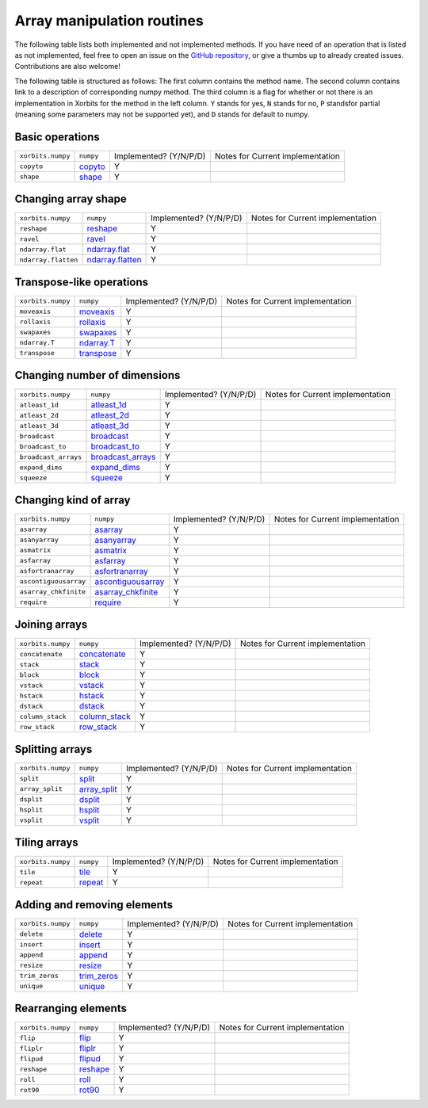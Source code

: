 Array manipulation routines
***************************

The following table lists both implemented and not implemented methods. If you have need
of an operation that is listed as not implemented, feel free to open an issue on the
`GitHub repository`_, or give a thumbs up to already created issues. Contributions are
also welcome!

The following table is structured as follows: The first column contains the method name.
The second column contains link to a description of corresponding numpy method.
The third column is a flag for whether or not there is an implementation in Xorbits
for the method in the left column. ``Y`` stands for yes, ``N`` stands for no, ``P`` standsfor partial 
(meaning some parameters may not be supported yet), and ``D`` stands for default to numpy.

Basic operations
================

+-------------------+-----------+------------------------+----------------------------------+
| ``xorbits.numpy`` | ``numpy`` | Implemented? (Y/N/P/D) | Notes for Current implementation |
+-------------------+-----------+------------------------+----------------------------------+
| ``copyto``        | `copyto`_ | Y                      |                                  |
+-------------------+-----------+------------------------+----------------------------------+
| ``shape``         | `shape`_  | Y                      |                                  |
+-------------------+-----------+------------------------+----------------------------------+

Changing array shape
====================

+---------------------+--------------------+------------------------+----------------------------------+
| ``xorbits.numpy``   | ``numpy``          | Implemented? (Y/N/P/D) | Notes for Current implementation |
+---------------------+--------------------+------------------------+----------------------------------+
| ``reshape``         | `reshape`_         | Y                      |                                  |
+---------------------+--------------------+------------------------+----------------------------------+
| ``ravel``           | `ravel`_           | Y                      |                                  |
+---------------------+--------------------+------------------------+----------------------------------+
| ``ndarray.flat``    | `ndarray.flat`_    | Y                      |                                  |
+---------------------+--------------------+------------------------+----------------------------------+
| ``ndarray.flatten`` | `ndarray.flatten`_ | Y                      |                                  |
+---------------------+--------------------+------------------------+----------------------------------+

Transpose-like operations
=========================

+-------------------+--------------+------------------------+----------------------------------+
| ``xorbits.numpy`` | ``numpy``    | Implemented? (Y/N/P/D) | Notes for Current implementation |
+-------------------+--------------+------------------------+----------------------------------+
| ``moveaxis``      | `moveaxis`_  | Y                      |                                  |
+-------------------+--------------+------------------------+----------------------------------+
| ``rollaxis``      | `rollaxis`_  | Y                      |                                  |
+-------------------+--------------+------------------------+----------------------------------+
| ``swapaxes``      | `swapaxes`_  | Y                      |                                  |
+-------------------+--------------+------------------------+----------------------------------+
| ``ndarray.T``     | `ndarray.T`_ | Y                      |                                  |
+-------------------+--------------+------------------------+----------------------------------+
| ``transpose``     | `transpose`_ | Y                      |                                  |
+-------------------+--------------+------------------------+----------------------------------+

Changing number of dimensions
=============================

+----------------------+---------------------+------------------------+----------------------------------+
| ``xorbits.numpy``    | ``numpy``           | Implemented? (Y/N/P/D) | Notes for Current implementation |
+----------------------+---------------------+------------------------+----------------------------------+
| ``atleast_1d``       | `atleast_1d`_       | Y                      |                                  |
+----------------------+---------------------+------------------------+----------------------------------+
| ``atleast_2d``       | `atleast_2d`_       | Y                      |                                  |
+----------------------+---------------------+------------------------+----------------------------------+
| ``atleast_3d``       | `atleast_3d`_       | Y                      |                                  |
+----------------------+---------------------+------------------------+----------------------------------+
| ``broadcast``        | `broadcast`_        | Y                      |                                  |
+----------------------+---------------------+------------------------+----------------------------------+
| ``broadcast_to``     | `broadcast_to`_     | Y                      |                                  |
+----------------------+---------------------+------------------------+----------------------------------+
| ``broadcast_arrays`` | `broadcast_arrays`_ | Y                      |                                  |
+----------------------+---------------------+------------------------+----------------------------------+
| ``expand_dims``      | `expand_dims`_      | Y                      |                                  |
+----------------------+---------------------+------------------------+----------------------------------+
| ``squeeze``          | `squeeze`_          | Y                      |                                  |
+----------------------+---------------------+------------------------+----------------------------------+

Changing kind of array
======================

+-----------------------+----------------------+------------------------+----------------------------------+
| ``xorbits.numpy``     | ``numpy``            | Implemented? (Y/N/P/D) | Notes for Current implementation |
+-----------------------+----------------------+------------------------+----------------------------------+
| ``asarray``           | `asarray`_           | Y                      |                                  |
+-----------------------+----------------------+------------------------+----------------------------------+
| ``asanyarray``        | `asanyarray`_        | Y                      |                                  |
+-----------------------+----------------------+------------------------+----------------------------------+
| ``asmatrix``          | `asmatrix`_          | Y                      |                                  |
+-----------------------+----------------------+------------------------+----------------------------------+
| ``asfarray``          | `asfarray`_          | Y                      |                                  |
+-----------------------+----------------------+------------------------+----------------------------------+
| ``asfortranarray``    | `asfortranarray`_    | Y                      |                                  |
+-----------------------+----------------------+------------------------+----------------------------------+
| ``ascontiguousarray`` | `ascontiguousarray`_ | Y                      |                                  |
+-----------------------+----------------------+------------------------+----------------------------------+
| ``asarray_chkfinite`` | `asarray_chkfinite`_ | Y                      |                                  |
+-----------------------+----------------------+------------------------+----------------------------------+
| ``require``           | `require`_           | Y                      |                                  |
+-----------------------+----------------------+------------------------+----------------------------------+

Joining arrays
==============

+-------------------+-----------------+------------------------+----------------------------------+
| ``xorbits.numpy`` | ``numpy``       | Implemented? (Y/N/P/D) | Notes for Current implementation |
+-------------------+-----------------+------------------------+----------------------------------+
| ``concatenate``   | `concatenate`_  | Y                      |                                  |
+-------------------+-----------------+------------------------+----------------------------------+
| ``stack``         | `stack`_        | Y                      |                                  |
+-------------------+-----------------+------------------------+----------------------------------+
| ``block``         | `block`_        | Y                      |                                  |
+-------------------+-----------------+------------------------+----------------------------------+
| ``vstack``        | `vstack`_       | Y                      |                                  |
+-------------------+-----------------+------------------------+----------------------------------+
| ``hstack``        | `hstack`_       | Y                      |                                  |
+-------------------+-----------------+------------------------+----------------------------------+
| ``dstack``        | `dstack`_       | Y                      |                                  |
+-------------------+-----------------+------------------------+----------------------------------+
| ``column_stack``  | `column_stack`_ | Y                      |                                  |
+-------------------+-----------------+------------------------+----------------------------------+
| ``row_stack``     | `row_stack`_    | Y                      |                                  |
+-------------------+-----------------+------------------------+----------------------------------+

Splitting arrays
================

+-------------------+----------------+------------------------+----------------------------------+
| ``xorbits.numpy`` | ``numpy``      | Implemented? (Y/N/P/D) | Notes for Current implementation |
+-------------------+----------------+------------------------+----------------------------------+
| ``split``         | `split`_       | Y                      |                                  |
+-------------------+----------------+------------------------+----------------------------------+
| ``array_split``   | `array_split`_ | Y                      |                                  |
+-------------------+----------------+------------------------+----------------------------------+
| ``dsplit``        | `dsplit`_      | Y                      |                                  |
+-------------------+----------------+------------------------+----------------------------------+
| ``hsplit``        | `hsplit`_      | Y                      |                                  |
+-------------------+----------------+------------------------+----------------------------------+
| ``vsplit``        | `vsplit`_      | Y                      |                                  |
+-------------------+----------------+------------------------+----------------------------------+

Tiling arrays
=============

+-------------------+-----------+------------------------+----------------------------------+
| ``xorbits.numpy`` | ``numpy`` | Implemented? (Y/N/P/D) | Notes for Current implementation |
+-------------------+-----------+------------------------+----------------------------------+
| ``tile``          | `tile`_   | Y                      |                                  |
+-------------------+-----------+------------------------+----------------------------------+
| ``repeat``        | `repeat`_ | Y                      |                                  |
+-------------------+-----------+------------------------+----------------------------------+

Adding and removing elements
============================

+-------------------+---------------+------------------------+----------------------------------+
| ``xorbits.numpy`` | ``numpy``     | Implemented? (Y/N/P/D) | Notes for Current implementation |
+-------------------+---------------+------------------------+----------------------------------+
| ``delete``        | `delete`_     | Y                      |                                  |
+-------------------+---------------+------------------------+----------------------------------+
| ``insert``        | `insert`_     | Y                      |                                  |
+-------------------+---------------+------------------------+----------------------------------+
| ``append``        | `append`_     | Y                      |                                  |
+-------------------+---------------+------------------------+----------------------------------+
| ``resize``        | `resize`_     | Y                      |                                  |
+-------------------+---------------+------------------------+----------------------------------+
| ``trim_zeros``    | `trim_zeros`_ | Y                      |                                  |
+-------------------+---------------+------------------------+----------------------------------+
| ``unique``        | `unique`_     | Y                      |                                  |
+-------------------+---------------+------------------------+----------------------------------+

Rearranging elements
====================

+-------------------+------------+------------------------+----------------------------------+
| ``xorbits.numpy`` | ``numpy``  | Implemented? (Y/N/P/D) | Notes for Current implementation |
+-------------------+------------+------------------------+----------------------------------+
| ``flip``          | `flip`_    | Y                      |                                  |
+-------------------+------------+------------------------+----------------------------------+
| ``fliplr``        | `fliplr`_  | Y                      |                                  |
+-------------------+------------+------------------------+----------------------------------+
| ``flipud``        | `flipud`_  | Y                      |                                  |
+-------------------+------------+------------------------+----------------------------------+
| ``reshape``       | `reshape`_ | Y                      |                                  |
+-------------------+------------+------------------------+----------------------------------+
| ``roll``          | `roll`_    | Y                      |                                  |
+-------------------+------------+------------------------+----------------------------------+
| ``rot90``         | `rot90`_   | Y                      |                                  |
+-------------------+------------+------------------------+----------------------------------+

.. _`GitHub repository`: https://github.com/xorbitsai/xorbits/issues
.. _`copyto`: https://numpy.org/doc/stable/reference/generated/numpy.copyto.html
.. _`shape`: https://numpy.org/doc/stable/reference/generated/numpy.shape.html
.. _`reshape`: https://numpy.org/doc/stable/reference/generated/numpy.reshape.html
.. _`ravel`: https://numpy.org/doc/stable/reference/generated/numpy.ravel.html
.. _`ndarray.flat`: https://numpy.org/doc/stable/reference/generated/numpy.ndarray.flat.html
.. _`ndarray.flatten`: https://numpy.org/doc/stable/reference/generated/numpy.ndarray.flatten.html
.. _`moveaxis`: https://numpy.org/doc/stable/reference/generated/numpy.moveaxis.html
.. _`rollaxis`: https://numpy.org/doc/stable/reference/generated/numpy.rollaxis.html
.. _`swapaxes`: https://numpy.org/doc/stable/reference/generated/numpy.swapaxes.html
.. _`ndarray.T`: https://numpy.org/doc/stable/reference/generated/numpy.ndarray.T.html
.. _`transpose`: https://numpy.org/doc/stable/reference/generated/numpy.transpose.html
.. _`atleast_1d`: https://numpy.org/doc/stable/reference/generated/numpy.atleast_1d.html
.. _`atleast_2d`: https://numpy.org/doc/stable/reference/generated/numpy.atleast_2d.html
.. _`atleast_3d`: https://numpy.org/doc/stable/reference/generated/numpy.atleast_3d.html
.. _`broadcast`: https://numpy.org/doc/stable/reference/generated/numpy.broadcast.html
.. _`broadcast_to`: https://numpy.org/doc/stable/reference/generated/numpy.broadcast_to.html
.. _`broadcast_arrays`: https://numpy.org/doc/stable/reference/generated/numpy.broadcast_arrays.html
.. _`expand_dims`: https://numpy.org/doc/stable/reference/generated/numpy.expand_dims.html
.. _`squeeze`: https://numpy.org/doc/stable/reference/generated/numpy.squeeze.html
.. _`asarray`: https://numpy.org/doc/stable/reference/generated/numpy.asarray.html
.. _`asanyarray`: https://numpy.org/doc/stable/reference/generated/numpy.asanyarray.html
.. _`asmatrix`: https://numpy.org/doc/stable/reference/generated/numpy.asmatrix.html
.. _`asfarray`: https://numpy.org/doc/stable/reference/generated/numpy.asfarray.html
.. _`asfortranarray`: https://numpy.org/doc/stable/reference/generated/numpy.asfortranarray.html
.. _`ascontiguousarray`: https://numpy.org/doc/stable/reference/generated/numpy.ascontiguousarray.html
.. _`asarray_chkfinite`: https://numpy.org/doc/stable/reference/generated/numpy.asarray_chkfinite.html
.. _`require`: https://numpy.org/doc/stable/reference/generated/numpy.require.html
.. _`concatenate`: https://numpy.org/doc/stable/reference/generated/numpy.concatenate.html
.. _`stack`: https://numpy.org/doc/stable/reference/generated/numpy.stack.html
.. _`block`: https://numpy.org/doc/stable/reference/generated/numpy.block.html
.. _`vstack`: https://numpy.org/doc/stable/reference/generated/numpy.vstack.html
.. _`hstack`: https://numpy.org/doc/stable/reference/generated/numpy.hstack.html
.. _`dstack`: https://numpy.org/doc/stable/reference/generated/numpy.dstack.html
.. _`column_stack`: https://numpy.org/doc/stable/reference/generated/numpy.column_stack.html
.. _`row_stack`: https://numpy.org/doc/stable/reference/generated/numpy.row_stack.html
.. _`split`: https://numpy.org/doc/stable/reference/generated/numpy.split.html
.. _`array_split`: https://numpy.org/doc/stable/reference/generated/numpy.array_split.html
.. _`dsplit`: https://numpy.org/doc/stable/reference/generated/numpy.dsplit.html
.. _`hsplit`: https://numpy.org/doc/stable/reference/generated/numpy.hsplit.html
.. _`vsplit`: https://numpy.org/doc/stable/reference/generated/numpy.vsplit.html
.. _`tile`: https://numpy.org/doc/stable/reference/generated/numpy.tile.html
.. _`repeat`: https://numpy.org/doc/stable/reference/generated/numpy.repeat.html
.. _`delete`: https://numpy.org/doc/stable/reference/generated/numpy.delete.html
.. _`insert`: https://numpy.org/doc/stable/reference/generated/numpy.insert.html
.. _`append`: https://numpy.org/doc/stable/reference/generated/numpy.append.html
.. _`resize`: https://numpy.org/doc/stable/reference/generated/numpy.resize.html
.. _`trim_zeros`: https://numpy.org/doc/stable/reference/generated/numpy.trim_zeros.html
.. _`unique`: https://numpy.org/doc/stable/reference/generated/numpy.unique.html
.. _`flip`: https://numpy.org/doc/stable/reference/generated/numpy.flip.html
.. _`fliplr`: https://numpy.org/doc/stable/reference/generated/numpy.fliplr.html
.. _`flipud`: https://numpy.org/doc/stable/reference/generated/numpy.flipud.html
.. _`reshape`: https://numpy.org/doc/stable/reference/generated/numpy.reshape.html
.. _`roll`: https://numpy.org/doc/stable/reference/generated/numpy.roll.html
.. _`rot90`: https://numpy.org/doc/stable/reference/generated/numpy.rot90.html
